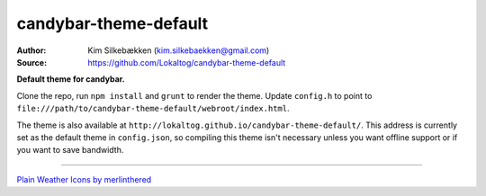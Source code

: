 candybar-theme-default
======================

:Author: Kim Silkebækken (kim.silkebaekken@gmail.com)
:Source: https://github.com/Lokaltog/candybar-theme-default

**Default theme for candybar.**

Clone the repo, run ``npm install`` and ``grunt`` to render the theme. Update
``config.h`` to point to
``file:///path/to/candybar-theme-default/webroot/index.html``.

The theme is also available at
``http://lokaltog.github.io/candybar-theme-default/``. This address is currently set
as the default theme in ``config.json``, so compiling this theme isn't necessary
unless you want offline support or if you want to save bandwidth.

-----

`Plain Weather Icons by merlinthered <http://merlinthered.deviantart.com/art/plain-weather-icons-157162192>`_
